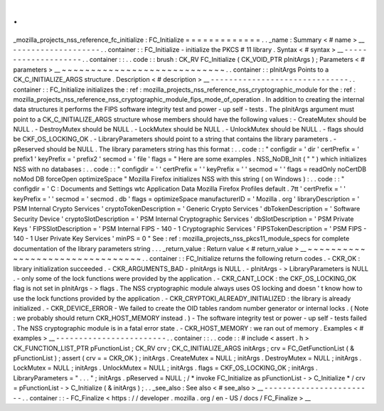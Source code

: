.
.
_mozilla_projects_nss_reference_fc_initialize
:
FC_Initialize
=
=
=
=
=
=
=
=
=
=
=
=
=
.
.
_name
:
Summary
<
#
name
>
__
-
-
-
-
-
-
-
-
-
-
-
-
-
-
-
-
-
-
-
.
.
container
:
:
FC_Initialize
-
initialize
the
PKCS
#
11
library
.
Syntax
<
#
syntax
>
__
-
-
-
-
-
-
-
-
-
-
-
-
-
-
-
-
-
-
-
-
.
.
container
:
:
.
.
code
:
:
brush
:
CK_RV
FC_Initialize
(
CK_VOID_PTR
pInitArgs
)
;
Parameters
<
#
parameters
>
__
~
~
~
~
~
~
~
~
~
~
~
~
~
~
~
~
~
~
~
~
~
~
~
~
~
~
~
~
.
.
container
:
:
pInitArgs
Points
to
a
CK_C_INITIALIZE_ARGS
structure
.
Description
<
#
description
>
__
-
-
-
-
-
-
-
-
-
-
-
-
-
-
-
-
-
-
-
-
-
-
-
-
-
-
-
-
-
-
.
.
container
:
:
FC_Initialize
initializes
the
:
ref
:
mozilla_projects_nss_reference_nss_cryptographic_module
for
the
:
ref
:
mozilla_projects_nss_reference_nss_cryptographic_module_fips_mode_of_operation
.
In
addition
to
creating
the
internal
data
structures
it
performs
the
FIPS
software
integrity
test
and
power
-
up
self
-
tests
.
The
pInitArgs
argument
must
point
to
a
CK_C_INITIALIZE_ARGS
structure
whose
members
should
have
the
following
values
:
-
CreateMutex
should
be
NULL
.
-
DestroyMutex
should
be
NULL
.
-
LockMutex
should
be
NULL
.
-
UnlockMutex
should
be
NULL
.
-
flags
should
be
CKF_OS_LOCKING_OK
.
-
LibraryParameters
should
point
to
a
string
that
contains
the
library
parameters
.
-
pReserved
should
be
NULL
.
The
library
parameters
string
has
this
format
:
.
.
code
:
:
"
configdir
=
'
dir
'
certPrefix
=
'
prefix1
'
keyPrefix
=
'
prefix2
'
secmod
=
'
file
'
flags
=
"
Here
are
some
examples
.
NSS_NoDB_Init
(
"
"
)
which
initializes
NSS
with
no
databases
:
.
.
code
:
:
"
configdir
=
'
'
certPrefix
=
'
'
keyPrefix
=
'
'
secmod
=
'
'
flags
=
readOnly
noCertDB
noMod
DB
forceOpen
optimizeSpace
"
Mozilla
Firefox
initializes
NSS
with
this
string
(
on
Windows
)
:
.
.
code
:
:
"
configdir
=
'
C
:
\
\
Documents
and
Settings
\
\
wtc
\
\
Application
Data
\
\
Mozilla
\
\
Firefox
\
\
Profiles
\
\
default
.
7tt
'
certPrefix
=
'
'
keyPrefix
=
'
'
secmod
=
'
secmod
.
db
'
flags
=
optimizeSpace
manufacturerID
=
'
Mozilla
.
org
'
libraryDescription
=
'
PSM
Internal
Crypto
Services
'
cryptoTokenDescription
=
'
Generic
Crypto
Services
'
dbTokenDescription
=
'
Software
Security
Device
'
cryptoSlotDescription
=
'
PSM
Internal
Cryptographic
Services
'
dbSlotDescription
=
'
PSM
Private
Keys
'
FIPSSlotDescription
=
'
PSM
Internal
FIPS
-
140
-
1
Cryptographic
Services
'
FIPSTokenDescription
=
'
PSM
FIPS
-
140
-
1
User
Private
Key
Services
'
minPS
=
0
"
See
:
ref
:
mozilla_projects_nss_pkcs11_module_specs
for
complete
documentation
of
the
library
parameters
string
.
.
.
_return_value
:
Return
value
<
#
return_value
>
__
~
~
~
~
~
~
~
~
~
~
~
~
~
~
~
~
~
~
~
~
~
~
~
~
~
~
~
~
~
~
~
~
.
.
container
:
:
FC_Initialize
returns
the
following
return
codes
.
-
CKR_OK
:
library
initialization
succeeded
.
-
CKR_ARGUMENTS_BAD
-
pInitArgs
is
NULL
.
-
pInitArgs
-
>
LibraryParameters
is
NULL
.
-
only
some
of
the
lock
functions
were
provided
by
the
application
.
-
CKR_CANT_LOCK
:
the
CKF_OS_LOCKING_OK
flag
is
not
set
in
pInitArgs
-
>
flags
.
The
NSS
cryptographic
module
always
uses
OS
locking
and
doesn
'
t
know
how
to
use
the
lock
functions
provided
by
the
application
.
-
CKR_CRYPTOKI_ALREADY_INITIALIZED
:
the
library
is
already
initialized
.
-
CKR_DEVICE_ERROR
-
We
failed
to
create
the
OID
tables
random
number
generator
or
internal
locks
.
(
Note
:
we
probably
should
return
CKR_HOST_MEMORY
instead
.
)
-
The
software
integrity
test
or
power
-
up
self
-
tests
failed
.
The
NSS
cryptographic
module
is
in
a
fatal
error
state
.
-
CKR_HOST_MEMORY
:
we
ran
out
of
memory
.
Examples
<
#
examples
>
__
-
-
-
-
-
-
-
-
-
-
-
-
-
-
-
-
-
-
-
-
-
-
-
-
.
.
container
:
:
.
.
code
:
:
#
include
<
assert
.
h
>
CK_FUNCTION_LIST_PTR
pFunctionList
;
CK_RV
crv
;
CK_C_INITIALIZE_ARGS
initArgs
;
crv
=
FC_GetFunctionList
(
&
pFunctionList
)
;
assert
(
crv
=
=
CKR_OK
)
;
initArgs
.
CreateMutex
=
NULL
;
initArgs
.
DestroyMutex
=
NULL
;
initArgs
.
LockMutex
=
NULL
;
initArgs
.
UnlockMutex
=
NULL
;
initArgs
.
flags
=
CKF_OS_LOCKING_OK
;
initArgs
.
LibraryParameters
=
"
.
.
.
"
;
initArgs
.
pReserved
=
NULL
;
/
*
invoke
FC_Initialize
as
pFunctionList
-
>
C_Initialize
*
/
crv
=
pFunctionList
-
>
C_Initialize
(
&
initArgs
)
;
.
.
_see_also
:
See
also
<
#
see_also
>
__
-
-
-
-
-
-
-
-
-
-
-
-
-
-
-
-
-
-
-
-
-
-
-
-
.
.
container
:
:
-
FC_Finalize
<
https
:
/
/
developer
.
mozilla
.
org
/
en
-
US
/
docs
/
FC_Finalize
>
__
